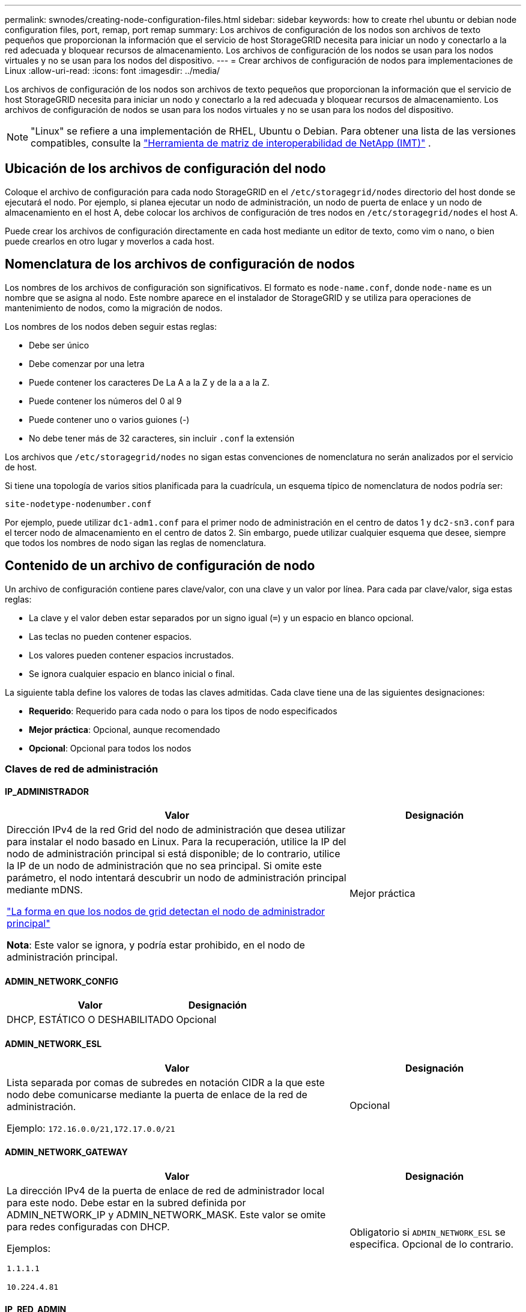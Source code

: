 ---
permalink: swnodes/creating-node-configuration-files.html 
sidebar: sidebar 
keywords: how to create rhel ubuntu or debian node configuration files, port, remap, port remap 
summary: Los archivos de configuración de los nodos son archivos de texto pequeños que proporcionan la información que el servicio de host StorageGRID necesita para iniciar un nodo y conectarlo a la red adecuada y bloquear recursos de almacenamiento. Los archivos de configuración de los nodos se usan para los nodos virtuales y no se usan para los nodos del dispositivo. 
---
= Crear archivos de configuración de nodos para implementaciones de Linux
:allow-uri-read: 
:icons: font
:imagesdir: ../media/


[role="lead"]
Los archivos de configuración de los nodos son archivos de texto pequeños que proporcionan la información que el servicio de host StorageGRID necesita para iniciar un nodo y conectarlo a la red adecuada y bloquear recursos de almacenamiento. Los archivos de configuración de nodos se usan para los nodos virtuales y no se usan para los nodos del dispositivo.


NOTE: "Linux" se refiere a una implementación de RHEL, Ubuntu o Debian.  Para obtener una lista de las versiones compatibles, consulte la https://imt.netapp.com/matrix/#welcome["Herramienta de matriz de interoperabilidad de NetApp (IMT)"^] .



== Ubicación de los archivos de configuración del nodo

Coloque el archivo de configuración para cada nodo StorageGRID en el `/etc/storagegrid/nodes` directorio del host donde se ejecutará el nodo. Por ejemplo, si planea ejecutar un nodo de administración, un nodo de puerta de enlace y un nodo de almacenamiento en el host A, debe colocar los archivos de configuración de tres nodos en `/etc/storagegrid/nodes` el host A.

Puede crear los archivos de configuración directamente en cada host mediante un editor de texto, como vim o nano, o bien puede crearlos en otro lugar y moverlos a cada host.



== Nomenclatura de los archivos de configuración de nodos

Los nombres de los archivos de configuración son significativos. El formato es `node-name.conf`, donde `node-name` es un nombre que se asigna al nodo. Este nombre aparece en el instalador de StorageGRID y se utiliza para operaciones de mantenimiento de nodos, como la migración de nodos.

Los nombres de los nodos deben seguir estas reglas:

* Debe ser único
* Debe comenzar por una letra
* Puede contener los caracteres De La A a la Z y de la a a la Z.
* Puede contener los números del 0 al 9
* Puede contener uno o varios guiones (-)
* No debe tener más de 32 caracteres, sin incluir `.conf` la extensión


Los archivos que `/etc/storagegrid/nodes` no sigan estas convenciones de nomenclatura no serán analizados por el servicio de host.

Si tiene una topología de varios sitios planificada para la cuadrícula, un esquema típico de nomenclatura de nodos podría ser:

`site-nodetype-nodenumber.conf`

Por ejemplo, puede utilizar `dc1-adm1.conf` para el primer nodo de administración en el centro de datos 1 y `dc2-sn3.conf` para el tercer nodo de almacenamiento en el centro de datos 2. Sin embargo, puede utilizar cualquier esquema que desee, siempre que todos los nombres de nodo sigan las reglas de nomenclatura.



== Contenido de un archivo de configuración de nodo

Un archivo de configuración contiene pares clave/valor, con una clave y un valor por línea. Para cada par clave/valor, siga estas reglas:

* La clave y el valor deben estar separados por un signo igual (`=`) y un espacio en blanco opcional.
* Las teclas no pueden contener espacios.
* Los valores pueden contener espacios incrustados.
* Se ignora cualquier espacio en blanco inicial o final.


La siguiente tabla define los valores de todas las claves admitidas. Cada clave tiene una de las siguientes designaciones:

* *Requerido*: Requerido para cada nodo o para los tipos de nodo especificados
* *Mejor práctica*: Opcional, aunque recomendado
* *Opcional*: Opcional para todos los nodos




=== Claves de red de administración



==== IP_ADMINISTRADOR

[cols="4a,2a"]
|===
| Valor | Designación 


 a| 
Dirección IPv4 de la red Grid del nodo de administración que desea utilizar para instalar el nodo basado en Linux.  Para la recuperación, utilice la IP del nodo de administración principal si está disponible; de lo contrario, utilice la IP de un nodo de administración que no sea principal.  Si omite este parámetro, el nodo intentará descubrir un nodo de administración principal mediante mDNS.

link:how-grid-nodes-discover-primary-admin-node.html["La forma en que los nodos de grid detectan el nodo de administrador principal"]

*Nota*: Este valor se ignora, y podría estar prohibido, en el nodo de administración principal.
 a| 
Mejor práctica

|===


==== ADMIN_NETWORK_CONFIG

[cols="4a,2a"]
|===
| Valor | Designación 


 a| 
DHCP, ESTÁTICO O DESHABILITADO
 a| 
Opcional

|===


==== ADMIN_NETWORK_ESL

[cols="4a,2a"]
|===
| Valor | Designación 


 a| 
Lista separada por comas de subredes en notación CIDR a la que este nodo debe comunicarse mediante la puerta de enlace de la red de administración.

Ejemplo: `172.16.0.0/21,172.17.0.0/21`
 a| 
Opcional

|===


==== ADMIN_NETWORK_GATEWAY

[cols="4a,2a"]
|===
| Valor | Designación 


 a| 
La dirección IPv4 de la puerta de enlace de red de administrador local para este nodo. Debe estar en la subred definida por ADMIN_NETWORK_IP y ADMIN_NETWORK_MASK. Este valor se omite para redes configuradas con DHCP.

Ejemplos:

`1.1.1.1`

`10.224.4.81`
 a| 
Obligatorio si `ADMIN_NETWORK_ESL` se especifica. Opcional de lo contrario.

|===


==== IP_RED_ADMIN

[cols="4a,2a"]
|===
| Valor | Designación 


 a| 
La dirección IPv4 de este nodo en la red administrativa. Esta clave solo es necesaria cuando ADMIN_NETWORK_CONFIG = STATIC; no la especifique para otros valores.

Ejemplos:

`1.1.1.1`

`10.224.4.81`
 a| 
Necesario cuando ADMIN_NETWORK_CONFIG = STATIC.

Opcional de lo contrario.

|===


==== ADMIN_NETWORK_MAC

[cols="4a,2a"]
|===
| Valor | Designación 


 a| 
La dirección MAC de la interfaz de red de administración en el contenedor.

Este campo es opcional. Si se omite, se generará automáticamente una dirección MAC.

Debe tener 6 pares de dígitos hexadecimales separados por dos puntos.

Ejemplo: `b2:9c:02:c2:27:10`
 a| 
Opcional

|===


==== ADMIN_NETWORK_MASK

[cols="4a,2a"]
|===
| Valor | Designación 


 a| 
La máscara de red IPv4 para este nodo, en la red de administrador. Especifique esta clave cuando ADMIN_NETWORK_CONFIG = STATIC; no la especifique para otros valores.

Ejemplos:

`255.255.255.0`

`255.255.248.0`
 a| 
Necesario si se especifica ADMIN_NETWORK_IP y ADMIN_NETWORK_CONFIG = STATIC.

Opcional de lo contrario.

|===


==== MTU_RED_ADMIN

[cols="4a,2a"]
|===
| Valor | Designación 


 a| 
La unidad de transmisión máxima (MTU) para este nodo en la red de administración. No especifique si ADMIN_NETWORK_CONFIG = DHCP. Si se especifica, el valor debe estar entre 1280 y 9216. Si se omite, se utiliza 1500.

Si desea utilizar tramas gigantes, establezca el MTU en un valor adecuado para tramas gigantes, como 9000. De lo contrario, mantenga el valor predeterminado.

*IMPORTANTE*: El valor MTU de la red debe coincidir con el valor configurado en el puerto del switch al que está conectado el nodo. De lo contrario, pueden ocurrir problemas de rendimiento de red o pérdida de paquetes.

Ejemplos:

`1500`

`8192`
 a| 
Opcional

|===


==== ADMIN_NETWORK_TARGET

[cols="4a,2a"]
|===
| Valor | Designación 


 a| 
Nombre del dispositivo host que utilizará para el acceso a la red de administración mediante el nodo StorageGRID. Solo se admiten nombres de interfaces de red. Normalmente, se utiliza un nombre de interfaz diferente al especificado para GRID_NETWORK_TARGET o CLIENT_NETWORK_TARGET.

*Nota*: No utilice dispositivos de enlace o puente como objetivo de red. Configure una VLAN (u otra interfaz virtual) en la parte superior del dispositivo de enlace o utilice un puente y un par Ethernet virtual (veth).

*Mejor práctica*:especifique un valor aunque este nodo no tenga inicialmente una dirección IP de red de administración. Después, puede añadir una dirección IP de red de administrador más adelante, sin tener que volver a configurar el nodo en el host.

Ejemplos:

`bond0.1002`

`ens256`
 a| 
Mejor práctica

|===


==== ADMIN_NETWORK_TARGET_TYPE

[cols="4a,2a"]
|===
| Valor | Designación 


 a| 
Interfaz (este es el único valor admitido.)
 a| 
Opcional

|===


==== ADMIN_NETWORK_TARGET_TYPE_INTERFACE_CLONE_MAC

[cols="4a,2a"]
|===
| Valor | Designación 


 a| 
Verdadero o Falso

Establezca la clave en "TRUE" para que el contenedor StorageGRID use la dirección MAC de la interfaz de destino del host en la red de administración.

*Mejor práctica:* en redes donde se requiera el modo promiscuo, utilice la clave ADMIN_NETWORK_TARGET_TYPE_INTERFACE_CLONE_MAC en su lugar.

Para obtener más detalles sobre la clonación de MAC para Linux, consultelink:../swnodes/configuring-host-network.html#considerations-and-recommendations-for-mac-address-cloning["Consideraciones y recomendaciones para la clonación de direcciones MAC"]
 a| 
Mejor práctica

|===


==== ADMIN_ROLE

[cols="4a,2a"]
|===
| Valor | Designación 


 a| 
Primario o no primario

Esta clave solo es necesaria cuando NODE_TYPE = VM_ADMIN_Node; no la especifique para otros tipos de nodos.
 a| 
Necesario cuando NODE_TYPE = VM_ADMIN_Node

Opcional de lo contrario.

|===


=== Bloquear las teclas del dispositivo



==== BLOCK_DEVICE_AUDIT_LOGS

[cols="4a,2a"]
|===
| Valor | Designación 


 a| 
La ruta y el nombre del archivo especial del dispositivo de bloque que este nodo utilizará para el almacenamiento persistente de los registros de auditoría.

Ejemplos:

`/dev/disk/by-path/pci-0000:03:00.0-scsi-0:0:0:0`

`/dev/disk/by-id/wwn-0x600a09800059d6df000060d757b475fd`

`/dev/mapper/sgws-adm1-audit-logs`
 a| 
Necesario para nodos con NODE_TYPE = VM_ADMIN_Node. No lo especifique para otros tipos de nodo.

|===


==== BLOQUE_DISPOSITIVO_RANGEDB_NNNN

[cols="4a,2a"]
|===
| Valor | Designación 


 a| 
Ruta y nombre del archivo especial del dispositivo de bloque que este nodo utilizará para el almacenamiento de objetos persistente. Esta clave solo es necesaria para los nodos con NODE_TYPE = VM_Storage_Node; no la especifique para otros tipos de nodos.

Sólo SE requiere BLOCK_DEVICE_RANGEDB_000; el resto es opcional. El dispositivo de bloque especificado para BLOCK_DEVICE_RANGEDB_000 debe tener al menos 4 TB; los demás pueden ser más pequeños.

No deje espacios vacíos. Si especifica BLOCK_DEVICE_RANGEDB_005, también debe especificar BLOCK_DEVICE_RANGEDB_004.

*Nota*: Para la compatibilidad con las implementaciones existentes, las claves de dos dígitos son compatibles con los nodos actualizados.

Ejemplos:

`/dev/disk/by-path/pci-0000:03:00.0-scsi-0:0:0:0`

`/dev/disk/by-id/wwn-0x600a09800059d6df000060d757b475fd`

`/dev/mapper/sgws-sn1-rangedb-000`
 a| 
Obligatorio:

BLOQUE_DISPOSITIVO_RANGEDB_000

Opcional:

BLOQUE_DISPOSITIVO_RANGEDB_001

BLOCK_DEVICE_RANGEDB_002

BLOCK_DEVICE_RANGEDB_003

BLOCK_DEVICE_RANGEDB_004

BLOCK_DEVICE_RANGEDB_005

BLOCK_DEVICE_RANGEDB_006

BLOCK_DEVICE_RANGEDB_007

BLOCK_DEVICE_RANGEDB_008

BLOCK_DEVICE_RANGEDB_009

BLOCK_DEVICE_RANGEDB_010

BLOCK_DEVICE_RANGEDB_011

BLOCK_DEVICE_RANGEDB_012

BLOCK_DEVICE_RANGEDB_013

BLOCK_DEVICE_RANGEDB_014

BLOCK_DEVICE_RANGEDB_015

|===


==== BLOCK_DEVICE_TABLES

[cols="4a,2a"]
|===
| Valor | Designación 


 a| 
Ruta y nombre del archivo especial del dispositivo de bloque que este nodo utilizará para el almacenamiento persistente de tablas de bases de datos. Esta clave solo es necesaria para los nodos con NODE_TYPE = VM_ADMIN_Node; no la especifique para otros tipos de nodos.

Ejemplos:

`/dev/disk/by-path/pci-0000:03:00.0-scsi-0:0:0:0`

`/dev/disk/by-id/wwn-0x600a09800059d6df000060d757b475fd`

`/dev/mapper/sgws-adm1-tables`
 a| 
Obligatorio

|===


==== BLOCK_DEVICE_VAR_LOCAL

[cols="4a,2a"]
|===
| Valor | Designación 


 a| 
Ruta de acceso y nombre del archivo especial del dispositivo de bloque Este nodo utilizará para su `/var/local` almacenamiento persistente.

Ejemplos:

`/dev/disk/by-path/pci-0000:03:00.0-scsi-0:0:0:0`

`/dev/disk/by-id/wwn-0x600a09800059d6df000060d757b475fd`

`/dev/mapper/sgws-sn1-var-local`
 a| 
Obligatorio

|===


=== Claves de red cliente



==== CLIENT_NETWORK_CONFIG

[cols="4a,2a"]
|===
| Valor | Designación 


 a| 
DHCP, ESTÁTICO O DESHABILITADO
 a| 
Opcional

|===


==== PUERTA_DE_ENLACE_RED_CLIENTE

[cols="4a,2a"]
|===


 a| 
Valor
 a| 
Designación



 a| 
Dirección IPv4 de la puerta de enlace de red de cliente local para este nodo, que debe estar en la subred definida por CLIENT_NETWORK_IP y CLIENT_NETWORK_MASK. Este valor se omite para redes configuradas con DHCP.

Ejemplos:

`1.1.1.1`

`10.224.4.81`
 a| 
Opcional

|===


==== IP_RED_CLIENTE

[cols="4a,2a"]
|===
| Valor | Designación 


 a| 
La dirección IPv4 de este nodo en la red cliente.

Esta clave solo es necesaria cuando CLIENT_NETWORK_CONFIG = STATIC; no la especifique para otros valores.

Ejemplos:

`1.1.1.1`

`10.224.4.81`
 a| 
Necesario cuando CLIENT_NETWORK_CONFIG = ESTÁTICO

Opcional de lo contrario.

|===


==== MAC_RED_CLIENTE

[cols="4a,2a"]
|===
| Valor | Designación 


 a| 
La dirección MAC de la interfaz de red de cliente en el contenedor.

Este campo es opcional. Si se omite, se generará automáticamente una dirección MAC.

Debe tener 6 pares de dígitos hexadecimales separados por dos puntos.

Ejemplo: `b2:9c:02:c2:27:20`
 a| 
Opcional

|===


==== MÁSCARA_RED_CLIENTE

[cols="4a,2a"]
|===
| Valor | Designación 


 a| 
La máscara de red IPv4 para este nodo en la red de cliente.

Especifique esta clave cuando CLIENT_NETWORK_CONFIG = STATIC; no la especifique para otros valores.

Ejemplos:

`255.255.255.0`

`255.255.248.0`
 a| 
Necesario si se especifica CLIENT_NETWORK_ip y CLIENT_NETWORK_CONFIG = ESTÁTICO

Opcional de lo contrario.

|===


==== MTU_RED_CLIENTE

[cols="4a,2a"]
|===
| Valor | Designación 


 a| 
La unidad de transmisión máxima (MTU) para este nodo en la red cliente. No especifique si CLIENT_NETWORK_CONFIG = DHCP. Si se especifica, el valor debe estar entre 1280 y 9216. Si se omite, se utiliza 1500.

Si desea utilizar tramas gigantes, establezca el MTU en un valor adecuado para tramas gigantes, como 9000. De lo contrario, mantenga el valor predeterminado.

*IMPORTANTE*: El valor MTU de la red debe coincidir con el valor configurado en el puerto del switch al que está conectado el nodo. De lo contrario, pueden ocurrir problemas de rendimiento de red o pérdida de paquetes.

Ejemplos:

`1500`

`8192`
 a| 
Opcional

|===


==== DESTINO_RED_CLIENTE

[cols="4a,2a"]
|===
| Valor | Designación 


 a| 
Nombre del dispositivo host que utilizará para el acceso a la red de cliente mediante el nodo StorageGRID. Solo se admiten nombres de interfaces de red. Normalmente, se utiliza un nombre de interfaz diferente al especificado para GRID_NETWORK_TARGET o ADMIN_NETWORK_TARGET.

*Nota*: No utilice dispositivos de enlace o puente como objetivo de red. Configure una VLAN (u otra interfaz virtual) en la parte superior del dispositivo de enlace o utilice un puente y un par Ethernet virtual (veth).

*Mejor práctica:* especifique un valor aunque este nodo no tenga inicialmente una dirección IP de red de cliente. Después puede añadir una dirección IP de red de cliente más tarde, sin tener que volver a configurar el nodo en el host.

Ejemplos:

`bond0.1003`

`ens423`
 a| 
Mejor práctica

|===


==== CLIENT_NETWORK_TARGET_TYPE

[cols="4a,2a"]
|===
| Valor | Designación 


 a| 
Interfaz (solo se admite este valor.)
 a| 
Opcional

|===


==== CLIENT_NETWORK_TARGET_TYPE_INTERFACE_CLONE_MAC

[cols="4a,2a"]
|===
| Valor | Designación 


 a| 
Verdadero o Falso

Establezca la clave en "true" para hacer que el contenedor StorageGRID utilice la dirección MAC de la interfaz de destino del host en la red cliente.

*Mejor práctica:* en redes donde se requiera el modo promiscuo, utilice la clave CLIENT_NETWORK_TARGET_TYPE_INTERFACE_CLONE_MAC en su lugar.

Para obtener más detalles sobre la clonación de MAC para Linux, consultelink:../swnodes/configuring-host-network.html#considerations-and-recommendations-for-mac-address-cloning["Consideraciones y recomendaciones para la clonación de direcciones MAC"]
 a| 
Mejor práctica

|===


=== Claves de red de cuadrícula



==== GRID_NETWORK_CONFIG

[cols="4a,2a"]
|===
| Valor | Designación 


 a| 
ESTÁTICO o DHCP

El valor por defecto es ESTÁTICO si no se especifica.
 a| 
Mejor práctica

|===


==== PUERTA_DE_ENLACE_RED_GRID

[cols="4a,2a"]
|===
| Valor | Designación 


 a| 
Dirección IPv4 de la puerta de enlace de red local para este nodo, que debe estar en la subred definida por GRID_NETWORK_IP y GRID_NETWORK_MASK. Este valor se omite para redes configuradas con DHCP.

Si la red de red es una subred única sin puerta de enlace, utilice la dirección de puerta de enlace estándar de la subred (X.30 Z.1) o el valor DE GRID_NETWORK_IP de este nodo; cualquiera de los dos valores simplificará las posibles futuras expansiones de red de cuadrícula.
 a| 
Obligatorio

|===


==== IP_RED_GRID

[cols="4a,2a"]
|===
| Valor | Designación 


 a| 
Dirección IPv4 de este nodo en la red de cuadrícula. Esta clave solo es necesaria cuando GRID_NETWORK_CONFIG = STATIC; no la especifique para otros valores.

Ejemplos:

`1.1.1.1`

`10.224.4.81`
 a| 
Necesario cuando GRID_NETWORK_CONFIG = ESTÁTICO

Opcional de lo contrario.

|===


==== MAC_RED_GRID

[cols="4a,2a"]
|===
| Valor | Designación 


 a| 
La dirección MAC de la interfaz de red de red del contenedor.

Debe tener 6 pares de dígitos hexadecimales separados por dos puntos.

Ejemplo: `b2:9c:02:c2:27:30`
 a| 
Opcional

Si se omite, se generará automáticamente una dirección MAC.

|===


==== GRID_NETWORK_MASK

[cols="4a,2a"]
|===
| Valor | Designación 


 a| 
Máscara de red IPv4 para este nodo en la red de cuadrícula. Especifique esta clave cuando GRID_NETWORK_CONFIG = STATIC; no la especifique para otros valores.

Ejemplos:

`255.255.255.0`

`255.255.248.0`
 a| 
Necesario cuando se especifica GRID_NETWORK_ip y GRID_NETWORK_CONFIG = ESTÁTICO.

Opcional de lo contrario.

|===


==== MTU_RED_GRID

[cols="4a,2a"]
|===
| Valor | Designación 


 a| 
La unidad de transmisión máxima (MTU) para este nodo en la red Grid. No especifique si GRID_NETWORK_CONFIG = DHCP. Si se especifica, el valor debe estar entre 1280 y 9216. Si se omite, se utiliza 1500.

Si desea utilizar tramas gigantes, establezca el MTU en un valor adecuado para tramas gigantes, como 9000. De lo contrario, mantenga el valor predeterminado.

*IMPORTANTE*: El valor MTU de la red debe coincidir con el valor configurado en el puerto del switch al que está conectado el nodo. De lo contrario, pueden ocurrir problemas de rendimiento de red o pérdida de paquetes.

*IMPORTANTE*: Para obtener el mejor rendimiento de red, todos los nodos deben configurarse con valores MTU similares en sus interfaces de red Grid. La alerta *Red de cuadrícula MTU* se activa si hay una diferencia significativa en la configuración de MTU para la Red de cuadrícula en nodos individuales. No es necesario que los valores de MTU sean los mismos para todos los tipos de red.

Ejemplos:

`1500`

`8192`
 a| 
Opcional

|===


==== GRID_NETWORK_TARGET

[cols="4a,2a"]
|===
| Valor | Designación 


 a| 
Nombre del dispositivo host que utilizará para el acceso a la red de cuadrícula mediante el nodo StorageGRID. Solo se admiten nombres de interfaces de red. Normalmente, se utiliza un nombre de interfaz diferente al especificado para ADMIN_NETWORK_TARGET o CLIENT_NETWORK_TARGET.

*Nota*: No utilice dispositivos de enlace o puente como objetivo de red. Configure una VLAN (u otra interfaz virtual) en la parte superior del dispositivo de enlace o utilice un puente y un par Ethernet virtual (veth).

Ejemplos:

`bond0.1001`

`ens192`
 a| 
Obligatorio

|===


==== GRID_NETWORK_TARGET_TYPE

[cols="4a,2a"]
|===
| Valor | Designación 


 a| 
Interfaz (este es el único valor admitido.)
 a| 
Opcional

|===


==== GRID_NETWORK_TARGET_TYPE_INTERFACE_CLONE_MAC

[cols="4a,2a"]
|===
| Valor | Designación 


 a| 
Verdadero o Falso

Establezca el valor de la clave en "verdadero" para que el contenedor StorageGRID utilice la dirección MAC de la interfaz de destino del host en la red de red.

*Mejor práctica:* en redes donde se requiera el modo promiscuo, utilice la clave GRID_NETWORK_TARGET_TYPE_INTERFACE_CLONE_MAC en su lugar.

Para obtener más detalles sobre la clonación de MAC para Linux, consultelink:../swnodes/configuring-host-network.html#considerations-and-recommendations-for-mac-address-cloning["Consideraciones y recomendaciones para la clonación de direcciones MAC"]
 a| 
Mejor práctica

|===


=== Clave de contraseña de instalación (temporal)



==== CUSTOM_TEMPORARY_PASSWORD_HASH

[cols="4a,2a"]
|===
| Valor | Designación 


 a| 
Para el nodo de administración principal, establezca una contraseña temporal predeterminada para la API de instalación de StorageGRID durante la instalación.

*Nota*: Establece una contraseña de instalación solo en el nodo de administración principal. Si intenta establecer una contraseña en otro tipo de nodo, la validación del archivo de configuración de nodo fallará.

La configuración de este valor no tiene efecto cuando la instalación ha finalizado.

Si se omite esta clave, de forma predeterminada no se establece ninguna contraseña temporal. Como alternativa, puede establecer una contraseña temporal con la API de instalación de StorageGRID.

Debe ser un `crypt()` hash de contraseña SHA-512 con formato `$6$<salt>$<password hash>` para una contraseña de al menos 8 y no más de 32 caracteres.

Este hash se puede generar utilizando herramientas de la CLI, como el `openssl passwd` comando en modo SHA-512.
 a| 
Mejor práctica

|===


=== Clave de interfaces



==== INTERFAZ_DESTINO_nnnn

[cols="4a,2a"]
|===
| Valor | Designación 


 a| 
Nombre y descripción opcional para una interfaz adicional que se desea añadir a este nodo. Puede añadir varias interfaces adicionales a cada nodo.

Para _nnnn_, especifique un número único para cada entrada de INTERFAZ_DESTINO que agregue.

Para el valor, especifique el nombre de la interfaz física en el host de configuración básica. A continuación, de manera opcional, añada una coma y proporcione una descripción de la interfaz, que se muestra en la página interfaces VLAN y en la página grupos de alta disponibilidad.

Ejemplo: `INTERFACE_TARGET_0001=ens256, Trunk`

Si añade una interfaz troncal, debe configurar una interfaz VLAN en StorageGRID. Si agrega una interfaz de acceso, puede añadir la interfaz directamente a un grupo de alta disponibilidad; no es necesario configurar una interfaz de VLAN.
 a| 
Opcional

|===


=== Clave RAM máxima



==== RAM_MÁXIMA

[cols="4a,2a"]
|===
| Valor | Designación 


 a| 
La cantidad máxima de RAM que se permite que este nodo consuma. Si se omite esta clave, el nodo no tiene restricciones de memoria. Al establecer este campo para un nodo de nivel de producción, especifique un valor que sea al menos 24 GB y 16 a 32 GB menor que la RAM total del sistema.

*Nota*: El valor de la RAM afecta al espacio reservado real de metadatos de un nodo. Consulte la link:../admin/managing-object-metadata-storage.html["Descripción del espacio reservado de metadatos"].

El formato de este campo es `_numberunit_`, donde `_unit_` puede ser `b`, , `k`, , `m` o `g`.

Ejemplos:

`24g`

`38654705664b`

*Nota*: Si desea utilizar esta opción, debe activar el soporte de núcleo para grupos de memoria.
 a| 
Opcional

|===


=== Claves de tipo de nodo



==== TIPO_NODO

[cols="4a,2a"]
|===
| Valor | Designación 


 a| 
Tipo de nodo:

* VM_Admin_Node
* VM_Storage_Node
* VM_Archive_Node
* Puerta de enlace_API_VM

 a| 
Obligatorio

|===


==== STORAGE_TYPE

[cols="4a,2a"]
|===
| Valor | Designación 


 a| 
Define el tipo de objetos que contiene un nodo de almacenamiento. Para obtener más información, consulte link:../primer/what-storage-node-is.html#types-of-storage-nodes["Tipos de nodos de almacenamiento"]. Esta clave solo es necesaria para los nodos con NODE_TYPE = VM_Storage_Node; no la especifique para otros tipos de nodos. Tipos de almacenamiento:

* combinado
* los datos
* metadatos


*Nota*: Si no se especifica el STORAGE_TYPE, el tipo de nodo de almacenamiento se establece en Combinado (datos y metadatos) por defecto.
 a| 
Opcional

|===


=== Claves de reasignación de puertos


NOTE: La compatibilidad con la reasignación de puertos está obsoleta y se eliminará en una versión futura. Para eliminar los puertos reasignados, consultelink:../maintain/removing-port-remaps-on-bare-metal-hosts.html["Quite las reasignaciones de puertos en hosts sin sistema operativo"] .



==== REASIGNAR_PUERTO

[cols="4a,2a"]
|===
| Valor | Designación 


 a| 
Reasigna cualquier puerto que usa un nodo para las comunicaciones internas del nodo de grid o las comunicaciones externas. La reasignación de puertos es necesaria si las políticas de red de la empresa restringen uno o más puertos utilizados por StorageGRID, como se describe en link:../network/internal-grid-node-communications.html["Comunicaciones internas de los nodos de grid"] o link:../network/external-communications.html["Comunicaciones externas"].

*IMPORTANTE*: No reasigne los puertos que planea usar para configurar los puntos finales del equilibrador de carga.

*Nota*: Si sólo SE establece PORT_REMAPP, la asignación que especifique se utiliza tanto para comunicaciones entrantes como salientes. Si TAMBIÉN se especifica PORT_REMAPP_INBOUND, PORT_REMAPP sólo se aplica a las comunicaciones salientes.

El formato utilizado es `_network type_/_protocol_/_default port used by grid node_/_new port_`: , Donde `_network type_` es grid, admin o client, y `_protocol_` es tcp o udp.

Ejemplo: `PORT_REMAP = client/tcp/18082/443`

También puede volver a asignar varios puertos mediante una lista separada por comas.

Ejemplo: `PORT_REMAP = client/tcp/18082/443, client/tcp/18083/80`
 a| 
Opcional

|===


==== PORT_REMAPP_INBOUND

[cols="4a,2a"]
|===
| Valor | Designación 


 a| 
Reasigna las comunicaciones entrantes al puerto especificado. Si especifica PORT_REMAP_INBOUND pero no especifica un valor para PORT_REMAP, las comunicaciones salientes para el puerto no cambian.

*IMPORTANTE*: No reasigne los puertos que planea usar para configurar los puntos finales del equilibrador de carga.

El formato utilizado es `_network type_/_protocol_/_remapped port_/_default port used by grid node_`: , Donde `_network type_` es grid, admin o client, y `_protocol_` es tcp o udp.

Ejemplo: `PORT_REMAP_INBOUND = grid/tcp/3022/22`

También puede volver a asignar varios puertos de entrada mediante una lista separada por comas.

Ejemplo: `PORT_REMAP_INBOUND = grid/tcp/3022/22, admin/tcp/3022/22`
 a| 
Opcional

|===